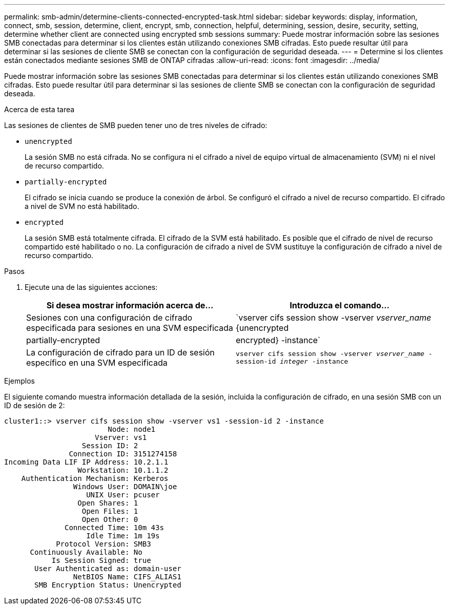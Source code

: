 ---
permalink: smb-admin/determine-clients-connected-encrypted-task.html 
sidebar: sidebar 
keywords: display, information, connect, smb, session, determine, client, encrypt, smb, connection, helpful, determining, session, desire, security, setting, determine whether client are connected using encrypted smb sessions 
summary: Puede mostrar información sobre las sesiones SMB conectadas para determinar si los clientes están utilizando conexiones SMB cifradas. Esto puede resultar útil para determinar si las sesiones de cliente SMB se conectan con la configuración de seguridad deseada. 
---
= Determine si los clientes están conectados mediante sesiones SMB de ONTAP cifradas
:allow-uri-read: 
:icons: font
:imagesdir: ../media/


[role="lead"]
Puede mostrar información sobre las sesiones SMB conectadas para determinar si los clientes están utilizando conexiones SMB cifradas. Esto puede resultar útil para determinar si las sesiones de cliente SMB se conectan con la configuración de seguridad deseada.

.Acerca de esta tarea
Las sesiones de clientes de SMB pueden tener uno de tres niveles de cifrado:

* `unencrypted`
+
La sesión SMB no está cifrada. No se configura ni el cifrado a nivel de equipo virtual de almacenamiento (SVM) ni el nivel de recurso compartido.

* `partially-encrypted`
+
El cifrado se inicia cuando se produce la conexión de árbol. Se configuró el cifrado a nivel de recurso compartido. El cifrado a nivel de SVM no está habilitado.

* `encrypted`
+
La sesión SMB está totalmente cifrada. El cifrado de la SVM está habilitado. Es posible que el cifrado de nivel de recurso compartido esté habilitado o no. La configuración de cifrado a nivel de SVM sustituye la configuración de cifrado a nivel de recurso compartido.



.Pasos
. Ejecute una de las siguientes acciones:
+
|===
| Si desea mostrar información acerca de... | Introduzca el comando... 


 a| 
Sesiones con una configuración de cifrado especificada para sesiones en una SVM especificada
 a| 
`vserver cifs session show -vserver _vserver_name_ {unencrypted|partially-encrypted|encrypted} -instance`



 a| 
La configuración de cifrado para un ID de sesión específico en una SVM especificada
 a| 
`vserver cifs session show -vserver _vserver_name_ -session-id _integer_ -instance`

|===


.Ejemplos
El siguiente comando muestra información detallada de la sesión, incluida la configuración de cifrado, en una sesión SMB con un ID de sesión de 2:

[listing]
----
cluster1::> vserver cifs session show -vserver vs1 -session-id 2 -instance
                        Node: node1
                     Vserver: vs1
                  Session ID: 2
               Connection ID: 3151274158
Incoming Data LIF IP Address: 10.2.1.1
                 Workstation: 10.1.1.2
    Authentication Mechanism: Kerberos
                Windows User: DOMAIN\joe
                   UNIX User: pcuser
                 Open Shares: 1
                  Open Files: 1
                  Open Other: 0
              Connected Time: 10m 43s
                   Idle Time: 1m 19s
            Protocol Version: SMB3
      Continuously Available: No
           Is Session Signed: true
       User Authenticated as: domain-user
                NetBIOS Name: CIFS_ALIAS1
       SMB Encryption Status: Unencrypted
----